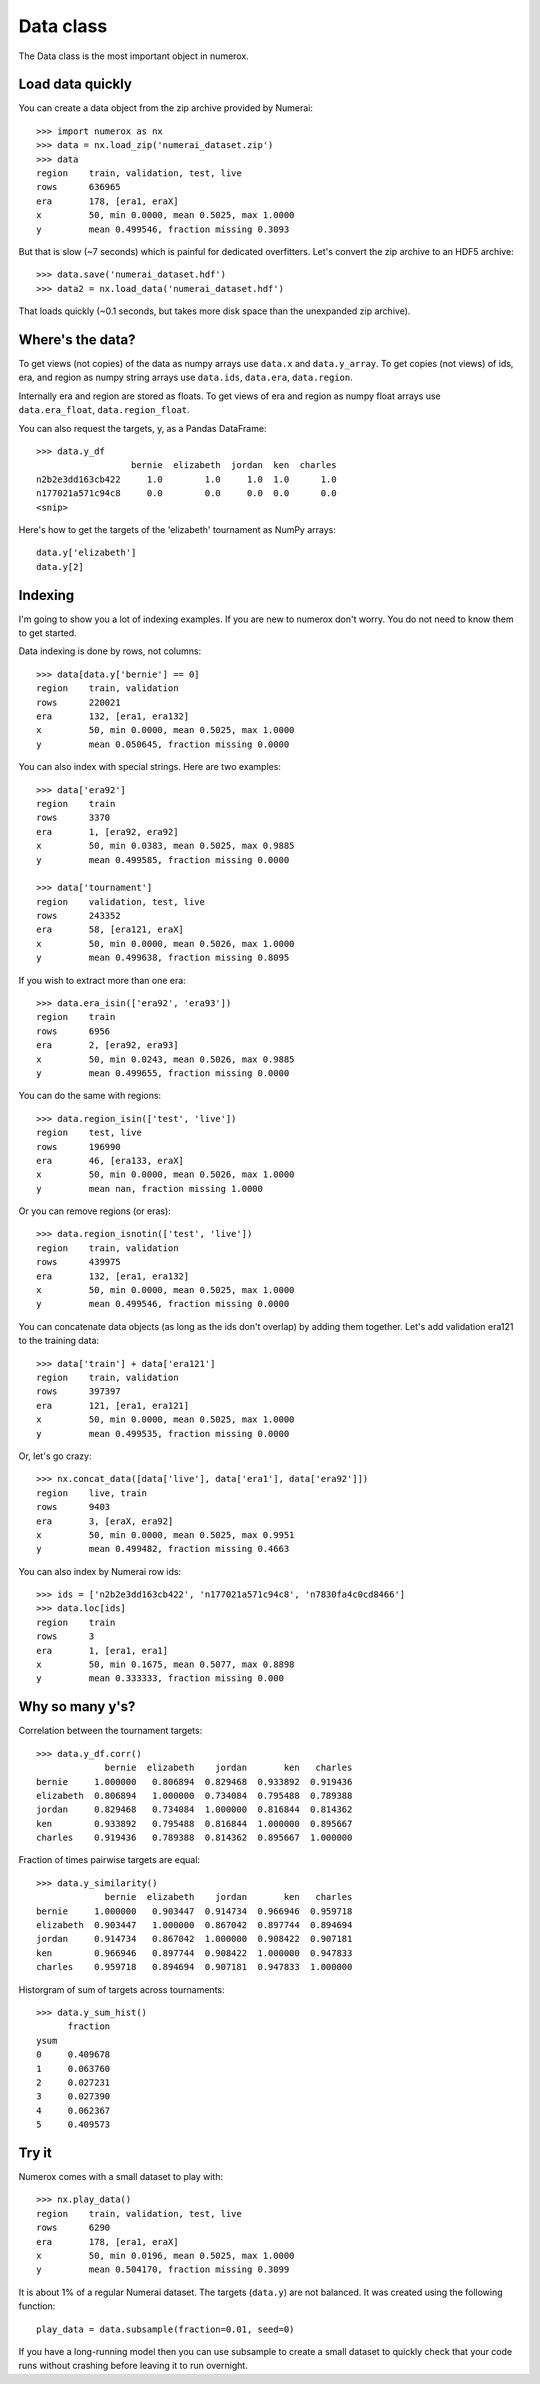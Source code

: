 Data class
==========

The Data class is the most important object in numerox.

Load data quickly
-----------------

You can create a data object from the zip archive provided by Numerai::

    >>> import numerox as nx
    >>> data = nx.load_zip('numerai_dataset.zip')
    >>> data
    region    train, validation, test, live
    rows      636965
    era       178, [era1, eraX]
    x         50, min 0.0000, mean 0.5025, max 1.0000
    y         mean 0.499546, fraction missing 0.3093

But that is slow (~7 seconds) which is painful for dedicated overfitters.
Let's convert the zip archive to an HDF5 archive::

    >>> data.save('numerai_dataset.hdf')
    >>> data2 = nx.load_data('numerai_dataset.hdf')

That loads quickly (~0.1 seconds, but takes more disk space than the
unexpanded zip archive).

Where's the data?
-----------------

To get views (not copies) of the data as numpy arrays use ``data.x`` and
``data.y_array``. To get copies (not views) of ids, era, and region as numpy
string arrays use ``data.ids``, ``data.era``, ``data.region``.

Internally era and region are stored as floats. To get views of era and region
as numpy float arrays use ``data.era_float``, ``data.region_float``.

You can also request the targets, y, as a Pandas DataFrame::

    >>> data.y_df
                      bernie  elizabeth  jordan  ken  charles
    n2b2e3dd163cb422     1.0        1.0     1.0  1.0      1.0
    n177021a571c94c8     0.0        0.0     0.0  0.0      0.0
    <snip>

Here's how to get the targets of the 'elizabeth' tournament as NumPy arrays::

    data.y['elizabeth']
    data.y[2]

Indexing
--------

I'm going to show you a lot of indexing examples. If you are new to numerox
don't worry. You do not need to know them to get started.

Data indexing is done by rows, not columns::

    >>> data[data.y['bernie'] == 0]
    region    train, validation
    rows      220021
    era       132, [era1, era132]
    x         50, min 0.0000, mean 0.5025, max 1.0000
    y         mean 0.050645, fraction missing 0.0000

You can also index with special strings. Here are two examples::

    >>> data['era92']
    region    train
    rows      3370
    era       1, [era92, era92]
    x         50, min 0.0383, mean 0.5025, max 0.9885
    y         mean 0.499585, fraction missing 0.0000

    >>> data['tournament']
    region    validation, test, live
    rows      243352
    era       58, [era121, eraX]
    x         50, min 0.0000, mean 0.5026, max 1.0000
    y         mean 0.499638, fraction missing 0.8095

If you wish to extract more than one era::

    >>> data.era_isin(['era92', 'era93'])
    region    train
    rows      6956
    era       2, [era92, era93]
    x         50, min 0.0243, mean 0.5026, max 0.9885
    y         mean 0.499655, fraction missing 0.0000

You can do the same with regions::

    >>> data.region_isin(['test', 'live'])
    region    test, live
    rows      196990
    era       46, [era133, eraX]
    x         50, min 0.0000, mean 0.5026, max 1.0000
    y         mean nan, fraction missing 1.0000

Or you can remove regions (or eras)::

    >>> data.region_isnotin(['test', 'live'])
    region    train, validation
    rows      439975
    era       132, [era1, era132]
    x         50, min 0.0000, mean 0.5025, max 1.0000
    y         mean 0.499546, fraction missing 0.0000

You can concatenate data objects (as long as the ids don't overlap) by
adding them together. Let's add validation era121 to the training data::

    >>> data['train'] + data['era121']
    region    train, validation
    rows      397397
    era       121, [era1, era121]
    x         50, min 0.0000, mean 0.5025, max 1.0000
    y         mean 0.499535, fraction missing 0.0000

Or, let's go crazy::

    >>> nx.concat_data([data['live'], data['era1'], data['era92']])
    region    live, train
    rows      9403
    era       3, [eraX, era92]
    x         50, min 0.0000, mean 0.5025, max 0.9951
    y         mean 0.499482, fraction missing 0.4663

You can also index by Numerai row ids::

    >>> ids = ['n2b2e3dd163cb422', 'n177021a571c94c8', 'n7830fa4c0cd8466']
    >>> data.loc[ids]
    region    train
    rows      3
    era       1, [era1, era1]
    x         50, min 0.1675, mean 0.5077, max 0.8898
    y         mean 0.333333, fraction missing 0.000

Why so many y's?
----------------

Correlation between the tournament targets::

    >>> data.y_df.corr()
                 bernie  elizabeth    jordan       ken   charles
    bernie     1.000000   0.806894  0.829468  0.933892  0.919436
    elizabeth  0.806894   1.000000  0.734084  0.795488  0.789388
    jordan     0.829468   0.734084  1.000000  0.816844  0.814362
    ken        0.933892   0.795488  0.816844  1.000000  0.895667
    charles    0.919436   0.789388  0.814362  0.895667  1.000000

Fraction of times pairwise targets are equal::

    >>> data.y_similarity()
                 bernie  elizabeth    jordan       ken   charles
    bernie     1.000000   0.903447  0.914734  0.966946  0.959718
    elizabeth  0.903447   1.000000  0.867042  0.897744  0.894694
    jordan     0.914734   0.867042  1.000000  0.908422  0.907181
    ken        0.966946   0.897744  0.908422  1.000000  0.947833
    charles    0.959718   0.894694  0.907181  0.947833  1.000000

Historgram of sum of targets across tournaments::

    >>> data.y_sum_hist()
          fraction
    ysum
    0     0.409678
    1     0.063760
    2     0.027231
    3     0.027390
    4     0.062367
    5     0.409573

Try it
------

Numerox comes with a small dataset to play with::

    >>> nx.play_data()
    region    train, validation, test, live
    rows      6290
    era       178, [era1, eraX]
    x         50, min 0.0196, mean 0.5025, max 1.0000
    y         mean 0.504170, fraction missing 0.3099

It is about 1% of a regular Numerai dataset. The targets (``data.y``) are not
balanced.  It was created using the following function::

    play_data = data.subsample(fraction=0.01, seed=0)

If you have a long-running model then you can use subsample to create a
small dataset to quickly check that your code runs without crashing before
leaving it to run overnight.

